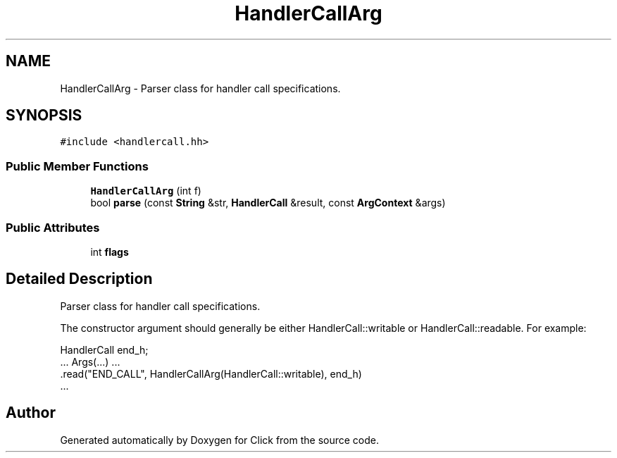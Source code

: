 .TH "HandlerCallArg" 3 "Thu Oct 12 2017" "Click" \" -*- nroff -*-
.ad l
.nh
.SH NAME
HandlerCallArg \- Parser class for handler call specifications\&.  

.SH SYNOPSIS
.br
.PP
.PP
\fC#include <handlercall\&.hh>\fP
.SS "Public Member Functions"

.in +1c
.ti -1c
.RI "\fBHandlerCallArg\fP (int f)"
.br
.ti -1c
.RI "bool \fBparse\fP (const \fBString\fP &str, \fBHandlerCall\fP &result, const \fBArgContext\fP &args)"
.br
.in -1c
.SS "Public Attributes"

.in +1c
.ti -1c
.RI "int \fBflags\fP"
.br
.in -1c
.SH "Detailed Description"
.PP 
Parser class for handler call specifications\&. 

The constructor argument should generally be either HandlerCall::writable or HandlerCall::readable\&. For example:
.PP
.PP
.nf
HandlerCall end_h;
\&.\&.\&. Args(\&.\&.\&.) \&.\&.\&.
   \&.read("END_CALL", HandlerCallArg(HandlerCall::writable), end_h)
   \&.\&.\&.
.fi
.PP
 

.SH "Author"
.PP 
Generated automatically by Doxygen for Click from the source code\&.
